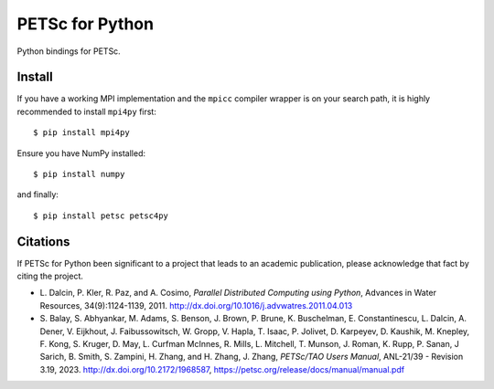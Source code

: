 PETSc for Python
================

Python bindings for PETSc.

Install
-------

If you have a working MPI implementation and the ``mpicc`` compiler
wrapper is on your search path, it is highly recommended to install
``mpi4py`` first::

  $ pip install mpi4py

Ensure you have NumPy installed::

  $ pip install numpy

and finally::

  $ pip install petsc petsc4py


Citations
---------

If PETSc for Python been significant to a project that leads to an
academic publication, please acknowledge that fact by citing the
project.

* L. Dalcin, P. Kler, R. Paz, and A. Cosimo,
  *Parallel Distributed Computing using Python*,
  Advances in Water Resources, 34(9):1124-1139, 2011.
  http://dx.doi.org/10.1016/j.advwatres.2011.04.013

* S. Balay, S. Abhyankar, M. Adams, S. Benson, J. Brown,
  P. Brune, K. Buschelman, E. Constantinescu, L. Dalcin, A. Dener,
  V. Eijkhout, J. Faibussowitsch, W. Gropp, V. Hapla, T. Isaac, P. Jolivet,
  D. Karpeyev, D. Kaushik, M. Knepley, F. Kong, S. Kruger,
  D. May, L. Curfman McInnes, R. Mills, L. Mitchell, T. Munson,
  J. Roman, K. Rupp, P. Sanan, J Sarich, B. Smith,
  S. Zampini, H. Zhang, and H. Zhang, J. Zhang,
  *PETSc/TAO Users Manual*, ANL-21/39 - Revision 3.19, 2023.
  http://dx.doi.org/10.2172/1968587,
  https://petsc.org/release/docs/manual/manual.pdf

